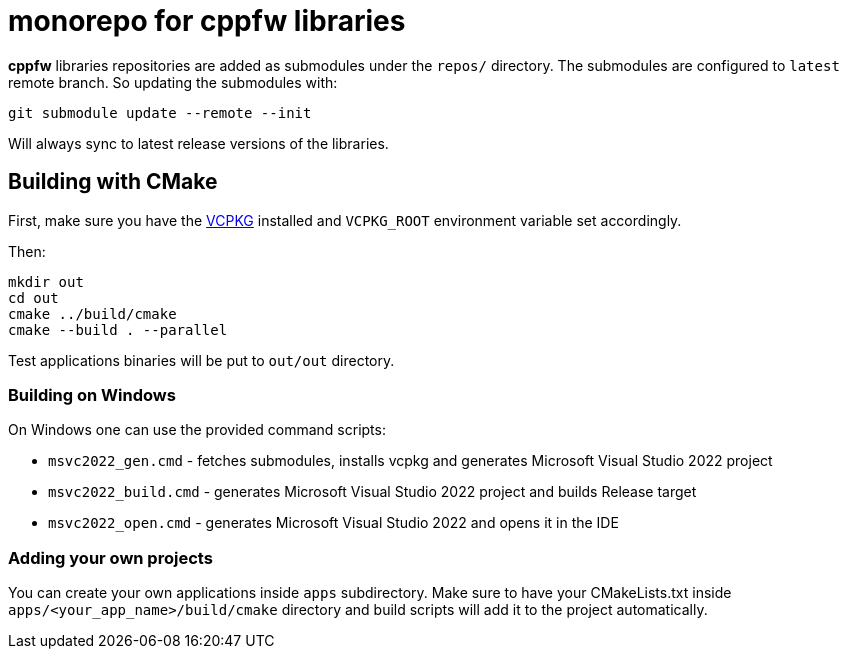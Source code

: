 = monorepo for cppfw libraries

**cppfw** libraries repositories are added as submodules under the `repos/` directory.
The submodules are configured to `latest` remote branch. So updating the submodules with:
```
git submodule update --remote --init
```
Will always sync to latest release versions of the libraries.

== Building with CMake

First, make sure you have the link:https://vcpkg.io[VCPKG] installed and `VCPKG_ROOT` environment variable set accordingly.

Then:
```
mkdir out
cd out
cmake ../build/cmake
cmake --build . --parallel
```

Test applications binaries will be put to `out/out` directory.

=== Building on Windows

On Windows one can use the provided command scripts:

* `msvc2022_gen.cmd` - fetches submodules, installs vcpkg and generates Microsoft Visual Studio 2022 project
* `msvc2022_build.cmd` - generates Microsoft Visual Studio 2022 project and builds Release target
* `msvc2022_open.cmd` - generates Microsoft Visual Studio 2022 and opens it in the IDE

=== Adding your own projects

You can create your own applications inside `apps` subdirectory. Make sure to have your CMakeLists.txt inside
`apps/<your_app_name>/build/cmake` directory and build scripts will add it to the project automatically.

